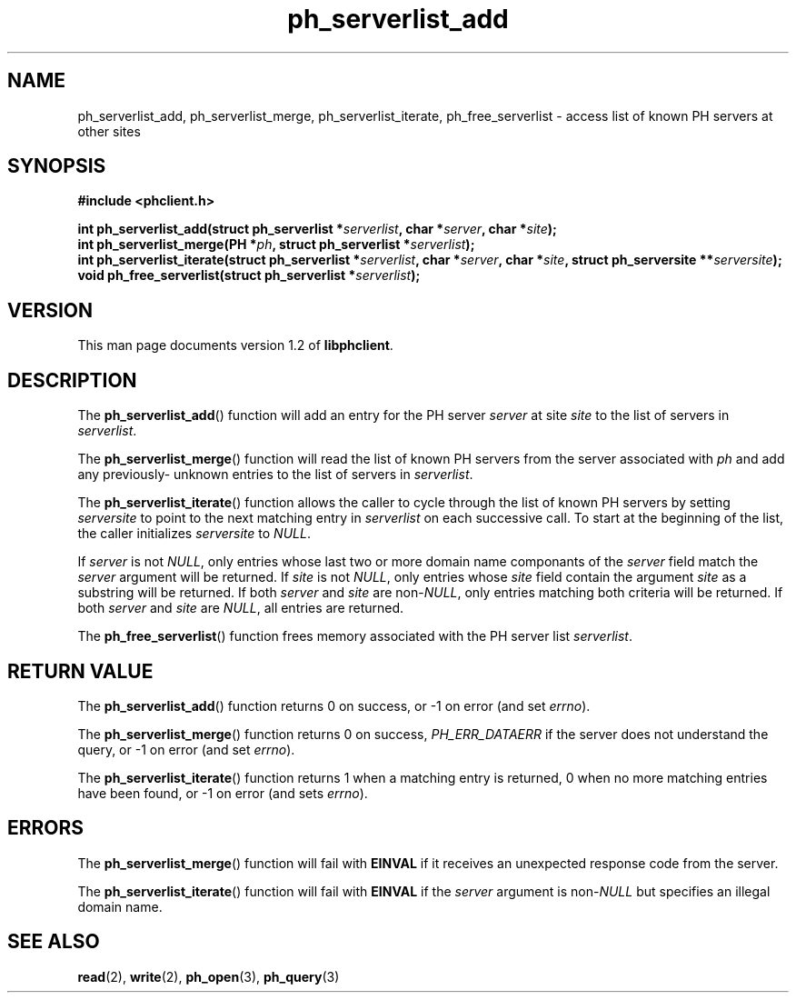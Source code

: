 .TH ph_serverlist_add 3 "Oct 2002" "University of Illinois" "C Library Calls"
.SH NAME
ph_serverlist_add, ph_serverlist_merge, ph_serverlist_iterate, ph_free_serverlist \- access list of known PH servers at other sites
.SH SYNOPSIS
.B #include <phclient.h>
.P
.BI "int ph_serverlist_add(struct ph_serverlist *" serverlist ","
.BI "char *" server ", char *" site ");"
.br
.BI "int ph_serverlist_merge(PH *" ph ", struct ph_serverlist *" serverlist ");"
.br
.BI "int ph_serverlist_iterate(struct ph_serverlist *" serverlist ","
.BI "char *" server ", char *" site ","
.BI "struct ph_serversite **" serversite ");"
.br
.BI "void ph_free_serverlist(struct ph_serverlist *" serverlist ");"
.SH VERSION
This man page documents version 1.2 of \fBlibphclient\fP.
.SH DESCRIPTION
The \fBph_serverlist_add\fP() function will add an entry for the PH
server \fIserver\fP at site \fIsite\fP to the list of servers in
\fIserverlist\fP.

The \fBph_serverlist_merge\fP() function will read the list of known PH
servers from the server associated with \fIph\fP and add any previously-
unknown entries to the list of servers in \fIserverlist\fP.

The \fBph_serverlist_iterate\fP() function allows the caller to cycle
through the list of known PH servers by setting \fIserversite\fP to
point to the next matching entry in \fIserverlist\fP on each successive
call.  To start at the beginning of the list, the caller initializes
\fIserversite\fP to \fINULL\fP.

If \fIserver\fP is not \fINULL\fP, only entries whose last two or more
domain name componants of the \fIserver\fP field match the \fIserver\fP
argument will be returned.  If \fIsite\fP is not \fINULL\fP, only
entries whose \fIsite\fP field contain the argument \fIsite\fP as a
substring will be returned.  If both \fIserver\fP and \fIsite\fP are
non-\fINULL\fP, only entries matching both criteria will be returned.
If both \fIserver\fP and \fIsite\fP are \fINULL\fP, all entries are
returned.

The \fBph_free_serverlist\fP() function frees memory associated with
the PH server list \fIserverlist\fP.
.SH RETURN VALUE
The \fBph_serverlist_add\fP() function returns 0 on success, or -1 on
error (and set \fIerrno\fP).

The \fBph_serverlist_merge\fP() function returns 0 on success,
\fIPH_ERR_DATAERR\fP if the server does not understand the query, or -1 on
error (and set \fIerrno\fP).

The \fBph_serverlist_iterate\fP() function returns 1 when a matching
entry is returned, 0 when no more matching entries have been found,
or -1 on error (and sets \fIerrno\fP).
.SH ERRORS
The \fBph_serverlist_merge\fP() function will fail with \fBEINVAL\fP if it
receives an unexpected response code from the server.

The \fBph_serverlist_iterate\fP() function will fail with \fBEINVAL\fP if
the \fIserver\fP argument is non-\fINULL\fP but specifies an illegal
domain name.
.SH SEE ALSO
.BR read (2),
.BR write (2),
.BR ph_open (3),
.BR ph_query (3)

